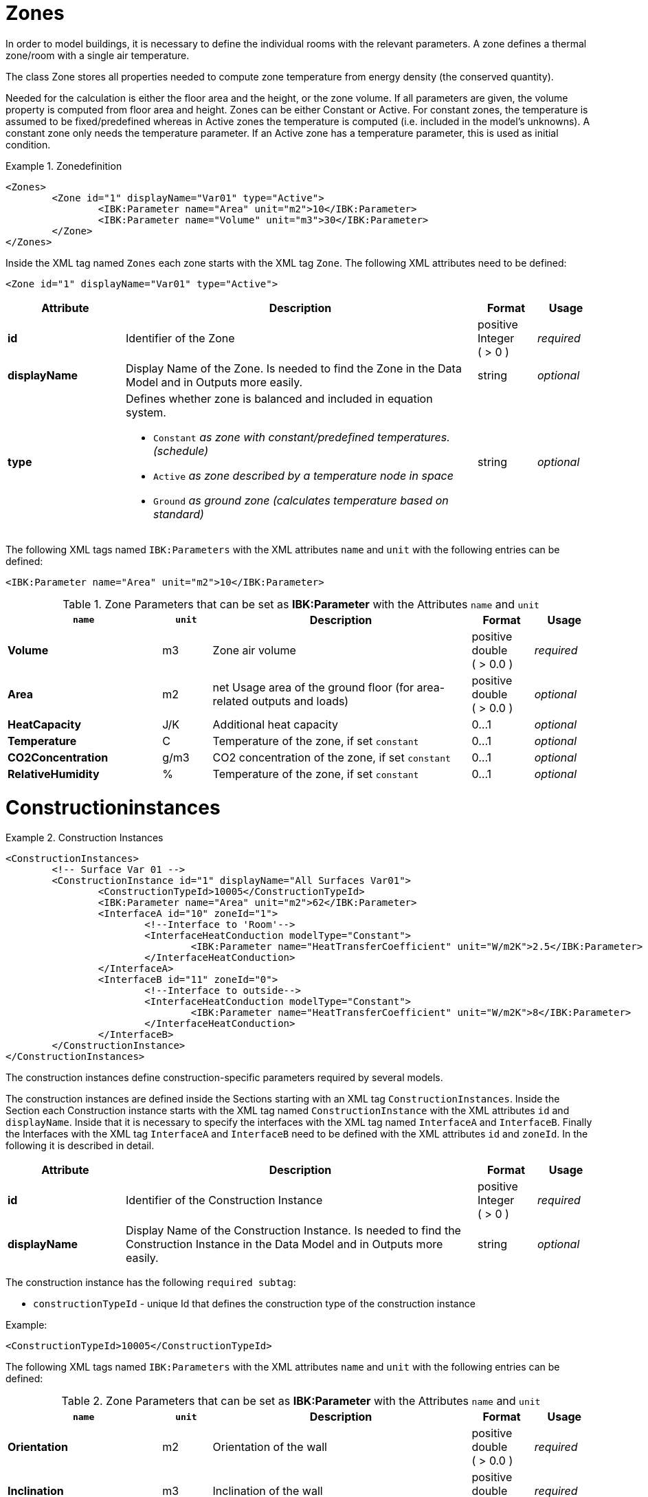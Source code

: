 :imagesdir: ./images
[[zones]]
# Zones

In order to model buildings, it is necessary to define the individual rooms with the relevant parameters. 
A zone defines a thermal zone/room with a single air temperature.

The class Zone stores all properties needed to compute zone temperature from energy density (the conserved quantity).

Needed for the calculation is either the floor area and the height, or the zone volume. If all parameters are given, the volume property is computed from floor area and height.
Zones can be either Constant or Active. 
For constant zones, the temperature is assumed to
be fixed/predefined whereas in Active zones the temperature is computed (i.e. included in
the model's unknowns). A constant zone only needs the temperature parameter. If an Active zone has a temperature parameter,
this is used as initial condition.

.Zonedefinition
====
[source,xml,indent=0]
----
<Zones>
	<Zone id="1" displayName="Var01" type="Active">
		<IBK:Parameter name="Area" unit="m2">10</IBK:Parameter>
		<IBK:Parameter name="Volume" unit="m3">30</IBK:Parameter>
	</Zone>
</Zones>
----
====


Inside the XML tag named `Zones` each zone starts with the XML tag `Zone`. The following XML attributes need to be defined:

[source,xml]
----
<Zone id="1" displayName="Var01" type="Active">
----

[options="header",cols="20%,60%,^ 10%,^ 10%",width="100%"]
|====================
| Attribute  | Description | Format | Usage 
| *id* |  Identifier of the Zone | positive Integer ({nbsp}>{nbsp}0{nbsp})  | _required_
| *displayName*  |  Display Name of the Zone. Is needed to find the Zone in the Data Model and in Outputs more easily. | string | _optional_
| *type*  
a|  Defines whether zone is balanced and included in equation system.

* `Constant` _as zone with constant/predefined temperatures. (schedule)_
* `Active` _as zone described by a temperature node in space_
* `Ground` _as ground zone (calculates temperature based on standard)_ | string | _optional_

|====================

The following XML tags named `IBK:Parameters` with the XML attributes `name` and `unit` with the following entries can be defined:

[source,xml]
----
<IBK:Parameter name="Area" unit="m2">10</IBK:Parameter>
----

.Zone Parameters that can be set as *IBK:Parameter* with the Attributes `name` and `unit`
[options="header"]
[cols="25%,^ 8%,42%,^ 10%,^ 10%"]
[width="100%"]
|====================
| `name` | `unit`| Description | Format | Usage 
| *Volume* | m3 | Zone air volume | positive double ({nbsp}>{nbsp}0.0{nbsp}) | _required_
| *Area* | m2 | net Usage area of the ground floor (for area-related outputs and loads) | positive double ({nbsp}>{nbsp}0.0{nbsp}) | _optional_
| *HeatCapacity* | J/K | Additional heat capacity | 0...1 | _optional_
| *Temperature* | C | Temperature of the zone, if set `constant` | 0...1 | _optional_
| *CO2Concentration* | g/m3 | CO2 concentration of the zone, if set `constant` | 0...1 | _optional_
| *RelativeHumidity* | % | Temperature of the zone, if set `constant` | 0...1 | _optional_
|====================


[[construction_instances]]
# Constructioninstances

.Construction Instances
====
[source,xml,indent=0]
----
<ConstructionInstances>
	<!-- Surface Var 01 -->
	<ConstructionInstance id="1" displayName="All Surfaces Var01">
		<ConstructionTypeId>10005</ConstructionTypeId>
		<IBK:Parameter name="Area" unit="m2">62</IBK:Parameter>
		<InterfaceA id="10" zoneId="1">
			<!--Interface to 'Room'-->
			<InterfaceHeatConduction modelType="Constant">
				<IBK:Parameter name="HeatTransferCoefficient" unit="W/m2K">2.5</IBK:Parameter>
			</InterfaceHeatConduction>
		</InterfaceA>
		<InterfaceB id="11" zoneId="0">
			<!--Interface to outside-->
			<InterfaceHeatConduction modelType="Constant">
				<IBK:Parameter name="HeatTransferCoefficient" unit="W/m2K">8</IBK:Parameter>
			</InterfaceHeatConduction>
		</InterfaceB>
	</ConstructionInstance>
</ConstructionInstances>
----
====

The construction instances define construction-specific parameters required by several models.

The construction instances are defined inside the Sections starting with an XML tag `ConstructionInstances`. Inside the Section each Construction instance starts with the XML tag named `ConstructionInstance` with the XML attributes `id` and `displayName`. 
Inside that it is necessary to specify the interfaces with the XML tag named `InterfaceA` and `InterfaceB`. Finally the Interfaces with the XML tag `InterfaceA` and `InterfaceB` need to be defined with the XML attributes `id` and `zoneId`.
In the following it is described in detail.

[options="header",cols="20%,60%,^ 10%,^ 10%",width="100%"]
|====================
| Attribute  | Description | Format | Usage 
| *id* |  Identifier of the Construction Instance | positive Integer ({nbsp}>{nbsp}0{nbsp})  | _required_
| *displayName*  |  Display Name of the Construction Instance. Is needed to find the Construction Instance in the Data Model and in Outputs more easily. | string | _optional_
|====================

The construction instance has the following `required subtag`:

* `constructionTypeId` - unique Id that defines the construction type of the construction instance

Example:
[source,xml]
----
<ConstructionTypeId>10005</ConstructionTypeId>
----

The following XML tags named `IBK:Parameters` with the XML attributes `name` and `unit` with the following entries can be defined:

.Zone Parameters that can be set as *IBK:Parameter* with the Attributes `name` and `unit`
[options="header"]
[cols="25%,^ 8%,42%,^ 10%,^ 10%"]
[width="100%"]
|====================
| `name` | `unit`| Description | Format | Usage 
| *Orientation* | m2 | Orientation of the wall | positive double ({nbsp}>{nbsp}0.0{nbsp}) | _required_
| *Inclination* | m3 | Inclination of the wall | positive double ({nbsp}>{nbsp}0.0{nbsp}) | _required_
| *Area* | C | Gross area of the wall | 0...1 | _required_
|====================




[[InterfacesDocumentation]]
# Interfaces (construction boundary conditions)

.Interfaces
====
[source,xml,indent=0]
----
<InterfaceA id="10" zoneId="1">
	<InterfaceHeatConduction modelType="Constant">
		<IBK:Parameter name="HeatTransferCoefficient" unit="W/m2K">2.5</IBK:Parameter>
	</InterfaceHeatConduction>
</InterfaceA>
<InterfaceB id="11" zoneId="0">
	<InterfaceHeatConduction modelType="Constant">
		<IBK:Parameter name="HeatTransferCoefficient" unit="W/m2K">8</IBK:Parameter>
	</InterfaceHeatConduction>
    <InterfaceSolarAbsorption model="Constant">
        <IBK:Parameter name="AbsorptionCoefficient" unit="---">0.6</IBK:Parameter>
    </InterfaceSolarAbsorption>
    <InterfaceLongWaveEmission model="Constant">
        <IBK:Parameter name="Emissivity" unit="---">0.9</IBK:Parameter>
    </InterfaceLongWaveEmission>
</InterfaceB>
----
====


Interfaces are defining boundary conditions and parameters for the two surfaces `InterfaceA` and `InterfaceB` of a constructions instance. There can be only constructions with two interfaces or less. 

`InterfaceA` and `InterfaceB` can have the following `subtags`:

## Heat Conduction

The Heat Conduction over the Interface is described by the XML tag `InterfaceHeatConduction`.

[.indent-me]
[source,xml, indent=0]
----
<InterfaceHeatConduction modelType="Constant">
	<IBK:Parameter name="HeatTransferCoefficient" unit="W/m2K">2.5</IBK:Parameter>
</InterfaceHeatConduction>
----

The `InterfaceHeatConduction` needs to be defined with the following XML attribute `modelType`.
.Parameters for the InterfaceHeatConduction-Tag
[.indent-me]
[options="header",cols="20%,60%,^ 10%,^ 10%",width="100%"]
|====================
| Attribute  | Description | Format | Usage 
| *modelType* 
a|  Sets the type of the heat conduction model 

* `Constant` - Constant model used (currently the only option)

| positive Integer ({nbsp}>{nbsp}0{nbsp})  | _required_
|====================


The XML tags named `IBK:Parameters` with the XML attributes `name` and `unit` with the following entries can be defined:

.Zone Parameters that can be set as *IBK:Parameter* with the Attributes `name` and `unit`
[options="header"]
[cols="25%,^ 8%,42%,^ 10%,^ 10%"]
[width="100%"]
|====================
| `name` | `unit`| Description | Format | Usage 
| *HeatTransferCoefficient* | W/m2 | Constant heat transfer coefficient | positive double ({nbsp}>{nbsp}0.0{nbsp}) | _required_
|====================

## Solar Absorption

The Solar Absorption over the Interface is described by the XML tag `InterfaceSolarAbsorption`.

[source,xml, indent=0]
----
<InterfaceSolarAbsorption modelType="Constant">
	<IBK:Parameter name="AbsorptionCoefficient" unit="---">0.6</IBK:Parameter>
</InterfaceHeatConduction>
----

The `InterfaceSolarAbsorption` needs to be defined with the following XML attribute `modelType`.

.Parameters for the InterfaceSolarAbsorption-Tag
[options="header",cols="20%,60%,^ 10%,^ 10%",width="100%"]
|====================
| Attribute  | Description | Format | Usage 
| *modelType* 
a|  Sets the type of the heat conduction model 

* `Constant` - constant model used (currently the only option)

| positive Integer ({nbsp}>{nbsp}0{nbsp})  | _required_
|====================


The XML tags named `IBK:Parameters` with the XML attributes `name` and `unit` with the following entries can be defined:

.Zone Parameters that can be set as *IBK:Parameter* with the Attributes `name` and `unit`
[options="header"]
[cols="25%,^ 8%,42%,^ 10%,^ 10%"]
[width="100%"]
|====================
| `name` | `unit`| Description | Format | Usage 
| *AbsorptionCoefficient* | m2 | Constant Absorption coefficient | 0...1 | _required_
|====================

## Long Wave Emission

The long wave emission over the interface is described by the XML tag `InterfaceLongWaveEmission`.

[source,xml, indent=0]
----
<InterfaceLongWaveEmission modelType="Constant">
	<IBK:Parameter name="Emissivity" unit="---">0.9</IBK:Parameter>
</InterfaceLongWaveEmission>
----

The `InterfaceLongWaveEmission` needs to be defined with the following XML attribute `modelType`.

.Parameters for the InterfaceLongWaveEmission-Tag
[options="header",cols="20%,60%,^ 10%,^ 10%",width="100%"]
|====================
| Attribute  | Description | Format | Usage 
| *modelType* 
a|  Sets the type of the heat conduction model 

* `Constant` - constant model used (currently the only option)

| positive Integer ({nbsp}>{nbsp}0{nbsp})  | _required_
|====================


The XML tags named `IBK:Parameters` with the XML attributes `name` and `unit` with the following entries can be defined:

.Zone Parameters that can be set as *IBK:Parameter* with the Attributes `name` and `unit`
[options="header"]
[cols="25%,^ 8%,42%,^ 10%,^ 10%"]
[width="100%"]
|====================
| `name` | `unit`| Description | Format | Usage 
| *Emissivity* | m2 | Constant Absorption coefficient | 0...1 | _required_
|====================

## Vapour Diffusion

The vapour diffusion over the interface is described by the XML tag `InterfaceVaporDiffusion`.

[source,xml, indent=0]
----
<InterfaceVaporDiffusion modelType="Constant">
	<IBK:Parameter name="VaporTransferCoefficient" unit="s/m">1</IBK:Parameter>
</InterfaceVaporDiffusion>
----

The `InterfaceVaporDiffusion` needs to be defined with the following XML attribute `modelType`.

.Parameters for the InterfaceVaporDiffusion-Tag
[options="header",cols="20%,60%,^ 10%,^ 10%",width="100%"]
|====================
| Attribute  | Description | Format | Usage 
| *modelType* 
a|  Sets the type of the heat conduction model 

* `Constant` - constant model used (currently the only option)

| positive Integer ({nbsp}>{nbsp}0{nbsp})  | _required_
|====================


The XML tags named `IBK:Parameters` with the XML attributes `name` and `unit` with the following entries can be defined:

.Zone Parameters that can be set as *IBK:Parameter* with the Attributes `name` and `unit`
[options="header"]
[cols="25%,^ 8%,42%,^ 10%,^ 10%"]
[width="100%"]
|====================
| `name` | `unit`| Description | Format | Usage 
| *VaporTransferCoefficient* | s/m | Vapor Transfer Coefficient | positive Double ({nbsp}>{nbsp}0.0{nbsp}) | _required_
|====================

## Air Flow

The air flow over the interface is described by the XML tag `InterfaceAirFlow`.

[source,xml, indent=0]
----
<InterfaceAirFlow modelType="Constant">
	<IBK:Parameter name="PressureCoefficient" unit="---">0.6</IBK:Parameter>
</InterfaceAirFlow>
----

The `InterfaceAirFlow` needs to be defined with the following XML attribute `modelType`.

.Parameters for the InterfaceAirFlow-Tag
[options="header",cols="20%,60%,^ 10%,^ 10%",width="100%"]
|====================
| Attribute  | Description | Format | Usage 
| *modelType* 
a|  Sets the type of the air flow

* `Constant` - constant model used (currently the only option)

| positive Integer ({nbsp}>{nbsp}0{nbsp})  | _required_
|====================


The XML tags named `IBK:Parameters` with the XML attributes `name` and `unit` with the following entries can be defined:

.Pressure Coefficient Parameters that can be set as *IBK:Parameter* with the Attributes `name` and `unit`
[options="header"]
[cols="25%,^ 8%,42%,^ 10%,^ 10%"]
[width="100%"]
|====================
| `name` | `unit`| Description | Format | Usage 
| *PressureCoefficient* | --- | Pressure Coefficient | 0...1 | _required_
|====================


# Ambient climate boundary conditions

# Interface between constructions and zones (internal boundary conditions)

